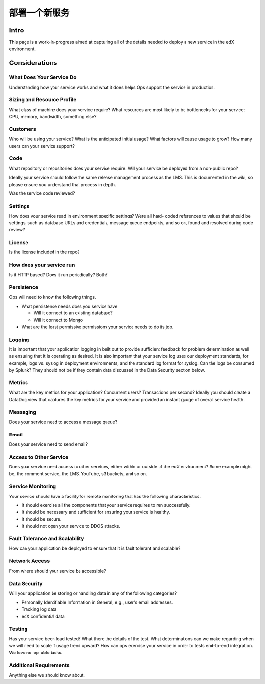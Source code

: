 .. _Deploy a New Service:

***********************************
部署一个新服务
***********************************

Intro
=====

This page is a work-in-progress aimed at capturing all of the details needed to
deploy a new service in the edX environment.

Considerations
==============

What Does Your Service Do
-------------------------
Understanding how your service works and what it does helps Ops support the
service in production.

Sizing and Resource Profile
---------------------------
What class of machine does your service require? What resources are most likely
to be bottlenecks for your service: CPU, memory, bandwidth, something else?

Customers
---------
Who will be using your service? What is the anticipated initial usage? What
factors will cause usage to grow? How many users can your service support?

Code
----
What repository or repositories does your service require. Will your service be
deployed from a non-public repo?

Ideally your service should follow the same release management process as the
LMS. This is documented in the wiki, so please ensure you understand that
process in depth.

Was the service code reviewed?

Settings
--------
How does your service read in environment specific settings? Were all hard-
coded references to values that should be settings, such as database URLs and
credentials, message queue endpoints, and so on, found and resolved during code
review?

License
-------
Is the license included in the repo?

How does your service run
-------------------------
Is it HTTP based? Does it run periodically? Both?

Persistence
-----------
Ops will need to know the following things.

* What persistence needs does you service have

  * Will it connect to an existing database?
  * Will it connect to Mongo

* What are the least permissive permissions your service needs to do its job.

Logging
-------

It is important that your application logging in built out to provide
sufficient feedback for problem determination as well as ensuring that it is
operating as desired. It is also important that your service log uses our
deployment standards, for example, logs vs. syslog in deployment environments,
and the standard log format for syslog. Can the logs be consumed by Splunk?
They should not be if they contain data discussed in the Data Security section
below.

Metrics
-------
What are the key metrics for your application? Concurrent users? Transactions
per second? Ideally you should create a DataDog view that captures the key
metrics for your service and provided an instant gauge of overall service
health.

Messaging
---------
Does your service need to access a message queue?

Email
-----
Does your service need to send email?

Access to Other Service
-----------------------
Does your service need access to other services, either within or outside of
the edX environment? Some example might be, the comment service, the LMS,
YouTube, s3 buckets, and so on.

Service Monitoring
------------------
Your service should have a facility for remote monitoring that has the
following characteristics.

* It should exercise all the components that your service requires to run
  successfully.
* It should be necessary and sufficient for ensuring your service is healthy.
* It should be secure.
* It should not open your service to DDOS attacks.

Fault Tolerance and Scalability
-------------------------------
How can your application be deployed to ensure that it is fault tolerant and
scalable?

Network Access
--------------
From where should your service be accessible?

Data Security
-------------
Will your application be storing or handling data in any of the following
categories?

* Personally Identifiable Information in General, e.g., user's email addresses.
* Tracking log data
* edX confidential data

Testing
-------
Has your service been load tested? What there the details of the test. What
determinations can we make regarding when we will need to scale if usage trend
upward? How can ops exercise your service in order to tests end-to-end
integration. We love no-op-able tasks.

Additional Requirements
-----------------------
Anything else we should know about.

